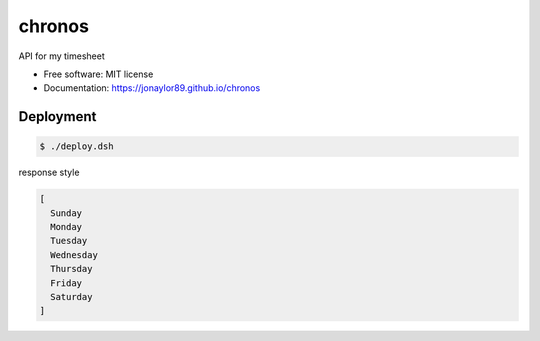 =======
chronos
=======


.. image:: https://img.shields.io/pypi/v/chronos-api.svg
        :target: https://pypi.python.org/pypi/chronos-api

.. image:: https://img.shields.io/travis/jonaylor89/chronos.svg
        :target: https://travis-ci.org/jonaylor89/chronos

.. image:: https://ci.appveyor.com/api/projects/status/jonaylor89/branch/master?svg=true
    :target: https://ci.appveyor.com/project/jonaylor89/chronos/branch/master
    :alt: Build status on Appveyor

.. image:: https://readthedocs.org/projects/chronos/badge/?version=latest
        :target: https://chronos.readthedocs.io/en/latest/?badge=latest
        :alt: Documentation Status


.. image:: https://pyup.io/repos/github/jonaylor89/chronos/shield.svg
     :target: https://pyup.io/repos/github/jonaylor89/chronos/
     :alt: Updates



API for my timesheet


* Free software: MIT license

* Documentation: https://jonaylor89.github.io/chronos


Deployment
===========

.. code-block:: console

    $ ./deploy.dsh


response style

.. code-block:: javascript

  [
    Sunday
    Monday
    Tuesday
    Wednesday
    Thursday
    Friday
    Saturday
  ]
